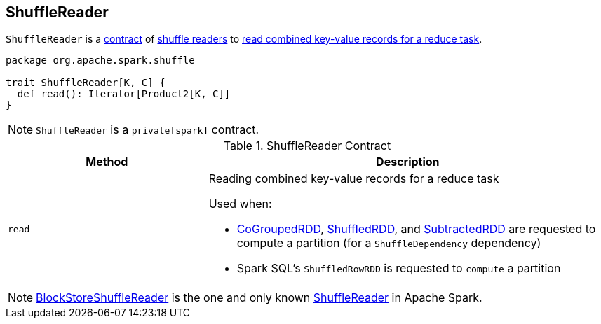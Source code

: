 == [[ShuffleReader]] ShuffleReader

`ShuffleReader` is a <<contract, contract>> of <<implementations, shuffle readers>> to <<read, read combined key-value records for a reduce task>>.

[[contract]]
[source, scala]
----
package org.apache.spark.shuffle

trait ShuffleReader[K, C] {
  def read(): Iterator[Product2[K, C]]
}
----

NOTE: `ShuffleReader` is a `private[spark]` contract.

.ShuffleReader Contract
[cols="1,2",options="header",width="100%"]
|===
| Method
| Description

| `read`
a| [[read]] Reading combined key-value records for a reduce task

Used when:

* link:spark-rdd-CoGroupedRDD.adoc#compute[CoGroupedRDD], xref:rdd:ShuffledRDD.adoc#compute[ShuffledRDD], and link:spark-rdd-SubtractedRDD.adoc#compute[SubtractedRDD] are requested to compute a partition (for a `ShuffleDependency` dependency)

* Spark SQL's `ShuffledRowRDD` is requested to `compute` a partition
|===

[[implementations]]
NOTE: xref:shuffle:BlockStoreShuffleReader.adoc[BlockStoreShuffleReader] is the one and only known <<contract, ShuffleReader>> in Apache Spark.
